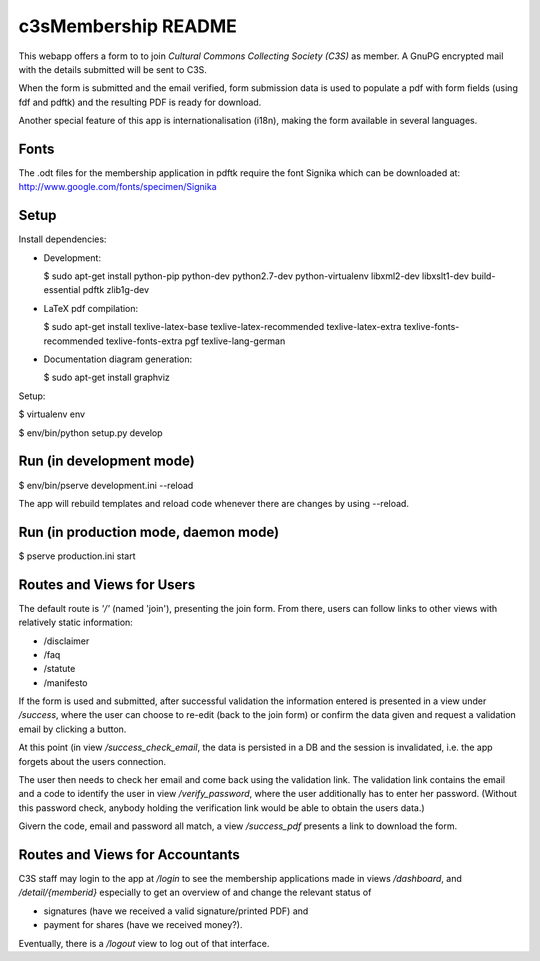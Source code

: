 c3sMembership README
====================


This webapp offers a form to to join *Cultural Commons Collecting Society
(C3S)* as member. A GnuPG encrypted mail with the details submitted will be
sent to C3S.

When the form is submitted and the email verified,
form submission data is used to populate a pdf with form fields (using fdf
and pdftk) and the resulting PDF is ready for download.

Another special feature of this app is internationalisation (i18n), making
the form available in several languages.



Fonts
-----


The .odt files for the membership application in pdftk require the font
Signika which can be downloaded at:
http://www.google.com/fonts/specimen/Signika



Setup
-----


Install dependencies:

- Development:

  $ sudo apt-get install python-pip python-dev python2.7-dev python-virtualenv libxml2-dev libxslt1-dev build-essential pdftk zlib1g-dev

- LaTeX pdf compilation:

  $ sudo apt-get install texlive-latex-base texlive-latex-recommended texlive-latex-extra texlive-fonts-recommended texlive-fonts-extra pgf texlive-lang-german

- Documentation diagram generation:

  $ sudo apt-get install graphviz

Setup:

$ virtualenv env

$ env/bin/python setup.py develop



Run (in development mode)
-------------------------


$ env/bin/pserve development.ini --reload

The app will rebuild templates and reload code whenever there are changes by
using --reload.



Run (in production mode, daemon mode)
-------------------------------------


$ pserve production.ini start



Routes and Views for Users
--------------------------


The default route is *'/'* (named 'join'), presenting the join form.
From there, users can follow links to other views with relatively static
information:

- /disclaimer

- /faq

- /statute

- /manifesto

If the form is used and submitted, after successful validation the information
entered is presented in a view under */success*, where the user can choose to
re-edit (back to the join form) or confirm the data given and request a
validation email by clicking a button. 

At this point (in view */success_check_email*, the data is persisted in a DB
and the session is invalidated, i.e. the app forgets about the users
connection.

The user then needs to check her email and come back using the validation
link. The validation link contains the email and a code to identify the user
in view */verify_password*, where the user additionally has to enter her
password. (Without this password check, anybody holding the verification link
would be able to obtain the users data.)

Givern the code, email and password all match,
a view */success_pdf* presents a link to download the form.



Routes and Views for Accountants
--------------------------------


C3S staff may login to the app at */login* to see the membership applications
made in views */dashboard*, and */detail/{memberid}* especially to get an
overview of and change the relevant status of

- signatures (have we received a valid signature/printed PDF) and

- payment for shares (have we received money?).

Eventually, there is a */logout* view to log out of that interface.
